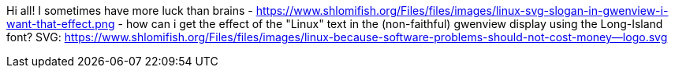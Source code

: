 Hi all! I sometimes have more luck than brains - https://www.shlomifish.org/Files/files/images/linux-svg-slogan-in-gwenview-i-want-that-effect.png - how can i get the effect of the "Linux" text in the (non-faithful) gwenview display using the Long-Island font? SVG: https://www.shlomifish.org/Files/files/images/linux-because-software-problems-should-not-cost-money--logo.svg
